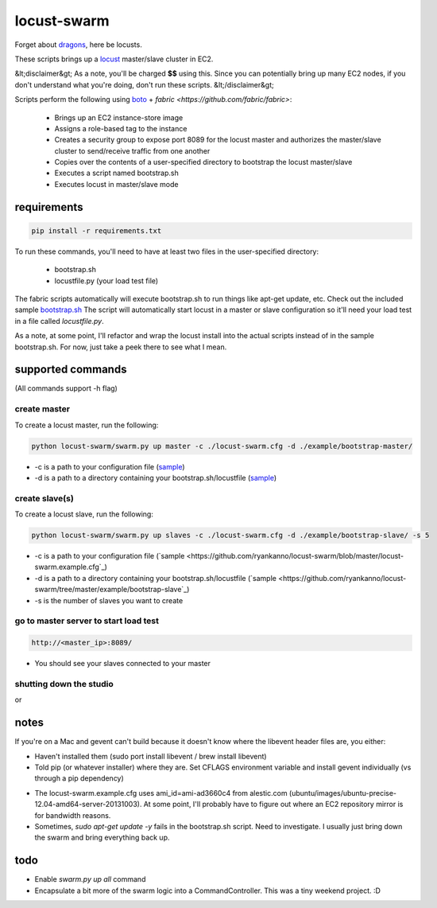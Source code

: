 locust-swarm
============

.. image:: https://travis-ci.org/ryankanno/locust-swarm.png?branch=master
   :target: https://travis-ci.org/ryankanno/locust-swarm

.. image:: https://coveralls.io/repos/ryankanno/locust-swarm/badge.png
   :target: https://coveralls.io/r/ryankanno/locust-swarm

Forget about `dragons <https://en.wikipedia.org/wiki/Here_be_dragons>`_, here be locusts.

These scripts brings up a `locust <https://github.com/locustio/locust>`_
master/slave cluster in EC2.

&lt;disclaimer&gt;
As a note, you'll be charged **$$** using this. Since you can potentially bring up
many EC2 nodes, if you don't understand what you're doing, don't run these scripts.
&lt;/disclaimer&gt;

Scripts perform the following using `boto <https://github.com/boto/boto>`_ +
`fabric <https://github.com/fabric/fabric>`:

 * Brings up an EC2 instance-store image
 * Assigns a role-based tag to the instance
 * Creates a security group to expose port 8089 for the locust master and
   authorizes the master/slave cluster to send/receive traffic from one
   another
 * Copies over the contents of a user-specified directory to bootstrap the
   locust master/slave
 * Executes a script named bootstrap.sh
 * Executes locust in master/slave mode

requirements
------------

.. code:: bash

   pip install -r requirements.txt

To run these commands, you'll need to have at least two files in the
user-specified directory:

 * bootstrap.sh
 * locustfile.py (your load test file)

The fabric scripts automatically will execute bootstrap.sh to run things like 
apt-get update, etc. Check out the included sample `bootstrap.sh <https://github.com/ryankanno/locust-swarm/blob/master/example/bootstrap-slave/bootstrap.sh>`_
The script will automatically start locust in a master or slave configuration
so it'll need your load test in a file called `locustfile.py`.

As a note, at some point, I'll refactor and wrap the locust install into the
actual scripts instead of in the sample bootstrap.sh.  For now, just take a
peek there to see what I mean.

supported commands
------------------

(All commands support -h flag)

create master
~~~~~~~~~~~~~

To create a locust master, run the following:

.. code:: bash

   python locust-swarm/swarm.py up master -c ./locust-swarm.cfg -d ./example/bootstrap-master/

* -c is a path to your configuration file (`sample <https://github.com/ryankanno/locust-swarm/blob/master/locust-swarm.example.cfg>`_)
* -d is a path to a directory containing your bootstrap.sh/locustfile (`sample <https://github.com/ryankanno/locust-swarm/tree/master/example/bootstrap-master>`_)

create slave(s)
~~~~~~~~~~~~~~~

To create a locust slave, run the following:

.. code:: bash

   python locust-swarm/swarm.py up slaves -c ./locust-swarm.cfg -d ./example/bootstrap-slave/ -s 5

* -c is a path to your configuration file (`sample <https://github.com/ryankanno/locust-swarm/blob/master/locust-swarm.example.cfg`_)
* -d is a path to a directory containing your bootstrap.sh/locustfile (`sample <https://github.com/ryankanno/locust-swarm/tree/master/example/bootstrap-slave`_)
* -s is the number of slaves you want to create

go to master server to start load test
~~~~~~~~~~~~~~~~~~~~~~~~~~~~~~~~~~~~~~

.. code:: bash

   http://<master_ip>:8089/

* You should see your slaves connected to your master

shutting down the studio
~~~~~~~~~~~~~~~~~~~~~~~~

.. code:: bash
   python locust-swarm/swarm.py down master -c ./locust-swarm.cfg
   python locust-swarm/swarm.py down slaves -c ./locust-swarm.cfg

or

.. code:: bash
   python locust-swarm/swarm.py down all -c ./locust-swarm.cfg

notes
-----

If you're on a Mac and gevent can't build because it doesn't know where the
libevent header files are, you either:

* Haven't installed them (sudo port install libevent / brew install libevent)
* Told pip (or whatever installer) where they are. Set CFLAGS environment
  variable and install gevent individually (vs through a pip dependency)

.. code:: bash
    sudo port install libevent
    CFLAGS="-I /opt/local/include -L /opt/local/lib" pip install gevent

* The locust-swarm.example.cfg uses ami_id=ami-ad3660c4 from alestic.com
  (ubuntu/images/ubuntu-precise-12.04-amd64-server-20131003). At some point,
  I'll probably have to figure out where an EC2 repository mirror is for
  bandwidth reasons.

* Sometimes, `sudo apt-get update -y` fails in the bootstrap.sh script. Need to
  investigate. I usually just bring down the swarm and bring everything back
  up.

todo
----

* Enable `swarm.py up all` command
* Encapsulate a bit more of the swarm logic into a CommandController. This
  was a tiny weekend project. :D
